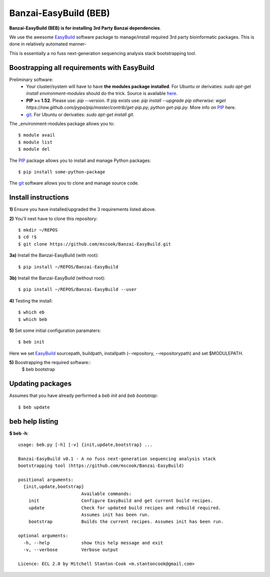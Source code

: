 Banzai-EasyBuild (BEB)
======================

**Banzai-EasyBuild (BEB) is for installing 3rd Party Banzai dependencies**.

We use the awesome EasyBuild_ software package to manage/install required 3rd
party bioinformatic packages. This is done in relatively automated manner-

.. image:: http://imgs.xkcd.com/comics/automation.png
   :align: center

.. _EasyBuild: http://hpcugent.github.io/easybuild/

This is essentially a no fuss next-generation sequencing analysis stack
bootstrapping tool.


Boostrapping all requirements with EasyBuild
--------------------------------------------

Preliminary software:
    * Your cluster/system will have to have **the modules package installed**. 
      For Ubuntu or derivaties: *sudo apt-get install environment-modules* 
      should do the trick. Source is available here_.
    * **PIP >= 1.52**. Please use: *pip --version*. If pip exists use: *pip 
      install --upgrade pip otherwise: wget
      https://raw.github.com/pypa/pip/master/contrib/get-pip.py; python
      get-pip.py*. More info on PIP_ here.
    * git_.  For Ubuntu or derivaties: *sudo apt-get install git*.

.. _here: http://modules.sourceforge.net
.. _PIP: http://www.pip-installer.org/en/latest/installing.html
.. _git: http://git-scm.com
.. _environment-modules: http://modules.sourceforge.net

The _environment-modules package allows you to:: 

    $ module avail
    $ module list
    $ module del

The PIP_ package allows you to install and manage Python packages::

    $ pip install some-python-package

The git_ software allows you to clone and manage source code. 


Install instructions
--------------------

**1)** Ensure you have installed/upgraded the 3 requirements listed above.


**2)** You'll next have to clone this repository::

    $ mkdir ~/REPOS
    $ cd !$
    $ git clone https://github.com/mscook/Banzai-EasyBuild.git


**3a)** Install the Banzai-EasyBuild (with root)::
    
    $ pip install ~/REPOS/Banzai-EasyBuild


**3b)** Install the Banzai-EasyBuild (without root)::
    
    $ pip install ~/REPOS/Banzai-EasyBuild --user


**4)** Testing the install::
    
    $ which eb
    $ which beb


**5)** Set some initial configuration paramaters::
    
    $ beb init

Here we set EasyBuild_ sourcepath, buildpath, installpath (--repository,
--repositorypath) and set $MODULEPATH.


**5)** Boostrapping the required software::
    $ beb bootstrap 


Updating packages
-----------------

Assumes that you have already performed a *beb init* and *beb bootstrap*::

    $ beb update


beb help listing
----------------

**$ beb -h**::

    usage: beb.py [-h] [-v] {init,update,bootstrap} ...

    Banzai-EasyBuild v0.1 - A no fuss next-generation sequencing analysis stack
    bootstrapping tool (https://github.com/mscook/Banzai-EasyBuild)

    positional arguments:
      {init,update,bootstrap}
                            Available commands:
        init                Configure EasyBuild and get current build recipes.
        update              Check for updated build recipes and rebuild required.
                            Assumes init has been run.
        bootstrap           Builds the current recipes. Assumes init has been run.

    optional arguments:
      -h, --help            show this help message and exit
      -v, --verbose         Verbose output

    Licence: ECL 2.0 by Mitchell Stanton-Cook <m.stantoncook@gmail.com>
